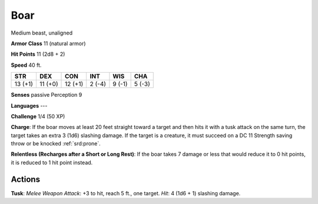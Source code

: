 
.. _srd:boar:

Boar
----

Medium beast, unaligned

**Armor Class** 11 (natural armor)

**Hit Points** 11 (2d8 + 2)

**Speed** 40 ft.

+-----------+-----------+-----------+----------+----------+----------+
| STR       | DEX       | CON       | INT      | WIS      | CHA      |
+===========+===========+===========+==========+==========+==========+
| 13 (+1)   | 11 (+0)   | 12 (+1)   | 2 (-4)   | 9 (-1)   | 5 (-3)   |
+-----------+-----------+-----------+----------+----------+----------+

**Senses** passive Perception 9

**Languages** ---

**Challenge** 1/4 (50 XP)

**Charge**: If the boar moves at least 20 feet straight toward a target
and then hits it with a tusk attack on the same turn, the target takes
an extra 3 (1d6) slashing damage. If the target is a creature, it must
succeed on a DC 11 Strength saving throw or be knocked :ref:`srd:prone`.

**Relentless (Recharges after a Short or Long Rest)**: If the boar takes
7 damage or less that would reduce it to 0 hit points, it is reduced to
1 hit point instead.

Actions
~~~~~~~~~~~~~~~~~~~~~~~~~~~~~~~~~

**Tusk**: *Melee Weapon Attack*: +3 to hit, reach 5 ft., one target.
*Hit*: 4 (1d6 + 1) slashing damage.
